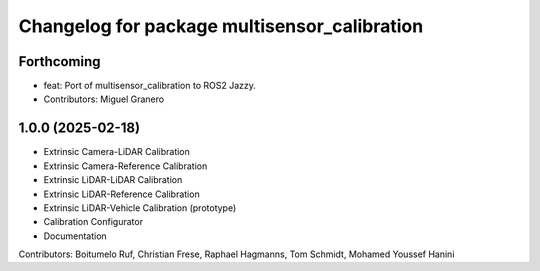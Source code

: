 ^^^^^^^^^^^^^^^^^^^^^^^^^^^^^^^^^^^^^^
Changelog for package multisensor_calibration
^^^^^^^^^^^^^^^^^^^^^^^^^^^^^^^^^^^^^^

Forthcoming
-----------
* feat: Port of multisensor_calibration to ROS2 Jazzy.
* Contributors: Miguel Granero

1.0.0 (2025-02-18)
------------------
* Extrinsic Camera-LiDAR Calibration
* Extrinsic Camera-Reference Calibration
* Extrinsic LiDAR-LiDAR Calibration
* Extrinsic LiDAR-Reference Calibration
* Extrinsic LiDAR-Vehicle Calibration (prototype)
* Calibration Configurator
* Documentation

Contributors: Boitumelo Ruf, Christian Frese, Raphael Hagmanns, Tom Schmidt, Mohamed Youssef Hanini
